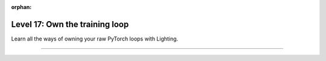 :orphan:

###############################
Level 17: Own the training loop
###############################

Learn all the ways of owning your raw PyTorch loops with Lighting.

----

.. raw:: html

    <div class="display-card-container">
        <div class="row">

.. Add callout items below this line

.. displayitem::
   :header: Enable manual optimization
   :description: Gain control of the training loop with manual optimization and LightningModule methods.
   :col_css: col-md-4
   :button_link: ../model/build_model_advanced.html
   :height: 150
   :tag: advanced

.. displayitem::
   :header: Use a Raw PyTorch Loop
   :description: Migrate complex PyTorch projects to Lightning and push bleeding-edge research with the raw PyTorch loop.
   :col_css: col-md-4
   :button_link: ../fabric/fabric.html
   :height: 150
   :tag: advanced

.. displayitem::
   :header: Make a custom Lightning Loop
   :description: Conduct bleeding-edge research like meta-learning and RL with a custom Loop.
   :col_css: col-md-4
   :button_link: ../extensions/loops.html
   :height: 150
   :tag: expert

.. raw:: html

        </div>
    </div>
